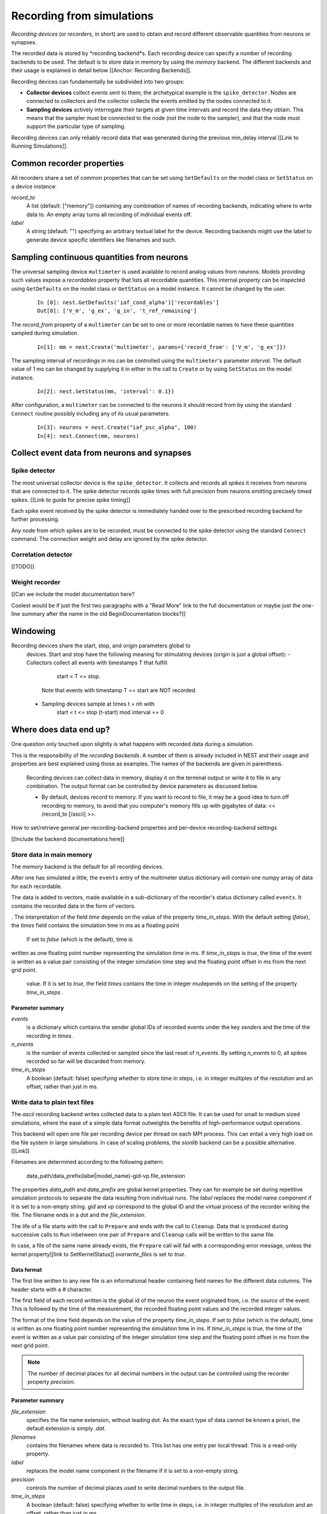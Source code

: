 Recording from simulations
==========================

*Recording devices* (or *recorders*, in short) are used to obtain and
record different observable quantities from neurons or synapses.

The recorded data is stored by *recording backend*s. Each recording
device can specify a number of recording backends to be used. The
default is to store data in memory by using the `memory` backend. The
different backends and their usage is explained in detail below
[[Anchor: Recording Backends]].

Recording devices can fundamentally be subdivided into two groups:

- **Collector devices** collect events sent to them; the archetypical
  example is the ``spike_detector``. Nodes are connected to collectors
  and the collector collects the events emitted by the nodes connected
  to it.

- **Sampling devices** actively interrogate their targets at given
  time intervals and record the data they obtain. This means that the
  sampler must be connected to the node (not the node to the sampler),
  and that the node must support the particular type of sampling.

Recording devices can only reliably record data that was generated
during the previous min_delay interval [[Link to Running
Simulations]].

.. note:

   Due to the need for internal buffering and the unpredictable order
   of thread execution, events are not necessarily recorded in
   chronological order.

Common recorder properties
--------------------------

All recorders share a set of common properties that can be set using
``SetDefaults`` on the model class or ``SetStatus`` on a device
instance:

`record_to`
  A list (default: ["memory"]) containing any combination of names of
  recording backends, indicating where to write data to. An empty
  array turns all recording of individual events off.

`label`
  A string (default: "") specifying an arbitrary textual label for the
  device.  Recording backends might use the label to generate device
  specific identifiers like filenames and such.

Sampling continuous quantities from neurons
-------------------------------------------

The universal sampling device ``multimeter`` is used available to
record analog values from neurons. Models providing such values expose
a `recordables` property that lists all recordable quantities.  This
internal property can be inspected using ``GetDefaults`` on the model
class or ``GetStatus`` on a model instance. It cannot be changed by
the user.

   ::

       In [0]: nest.GetDefaults('iaf_cond_alpha')['recordables']
       Out[0]: ['V_m', 'g_ex', 'g_in', 't_ref_remaining']

The `record_from` property of a ``multimeter`` can be set to one or
more recordable names to have these quantities sampled during
simulation.

   ::

       In[1]: mm = nest.Create('multimeter', params={'record_from': ['V_m', 'g_ex']})

The sampling interval of recordings in ms can be controlled using the
``multimeter``'s parameter `interval`.  The default value of 1 ms can
be changed by supplying it in either in the call to ``Create`` or by
using ``SetStatus`` on the model instance.

   ::

       In[2]: nest.SetStatus(mm, 'interval': 0.1})

.. note:
   
   The set of variables to record from and the recording interval must
   be set **before** the multimeter is connected to any node, and
   cannot be changed afterwards.

After configuration, a ``multimeter`` can be connected to the neurons
it should record from by using the standard ``Connect`` routine
possibly including any of its usual parameters.

   ::

       In[3]: neurons = nest.Create("iaf_psc_alpha", 100)
       In[4]: nest.Connect(mm, neurons)

.. note:

   To ease the recording of the membrane potential, a pre-configured
   ``multimeter`` is available under the name ``voltmeter``.  Its
   `record_from` property is already set to record the variable
   ``V_m`` from the neurons it is connected to.

Collect event data from neurons and synapses
--------------------------------------------

Spike detector
##############

The most universal collector device is the ``spike_detector``. It
collects and records all *spikes* it receives from neurons that are
connected to it. The spike detector records spike times with full
precision from neurons emitting precisely timed spikes. [[Link to
guide for precise spike timing]]

Each spike event received by the spike detector is immediately handed
over to the prescribed recording backend for further processing.

Any node from which spikes are to be recorded, must be connected to
the spike detector using the standard ``Connect`` command. The
connection weight and delay are ignored by the spike detector.


Correlation detector
####################

[[TODO]]

Weight recorder
###############

[[Can we include the model documentation here?

Coolest would be if just the first two paragraphs with a "Read More"
link to the full documentation or maybe just the one-line summary
after the name in the old BeginDocumentation blocks?]]



Windowing
---------

Recording devices share the start, stop, and origin parameters global to
  devices. Start and stop have the following meaning for stimulating devices
  (origin is just a global offset):
  - Collectors collect all events with timestamps T that fulfill
      start < T <= stop.
    Note that events with timestamp T == start are NOT recorded.
  - Sampling devices sample at times t = nh with
      start < t <= stop
      (t-start) mod interval == 0



Where does data end up?
-----------------------



One question only touched upon slightly is what happens with recorded
data during a simulation.

This is the responsibility of the *recording backends*. A number of
them is already included in NEST and their usage and properties are
best explained using those as examples. The names of the backends are
given in parenthesis.

  Recording devices can collect data in memory, display it on the terminal
  output or write it to file in any combination. The output format can be
  controlled by device parameters as discussed below.


  - By default, devices record to memory. If you want to record to file, it may
    be a good idea to turn off recording to memory, to avoid that you computer's
    memory fills up with gigabytes of data: << /record_to [/ascii] >>.



How to set/retrieve general per-recording-backend properties and
per-device recording-backend settings


[[Include the backend documentations here]]


Store data in main memory
#########################

The `memory` backend is the default for all recording devices.

After one has simulated a little, the ``events`` entry of the
multimeter status dictionary will contain one numpy array of data for
each recordable.


The data is added to vectors, made available in a sub-dictionary of
the recorder's status dictionary called ``events``. It contains the
recorded data in the form of vectors. 


. The interpretation of the field `time` depends on the value of the
property `time_in_steps`. With the default setting (*false*), the
*times* field contains the simulation time in ms as a floating point



 If set to *false* (which is the default), time is
written as one floating point number representing the simulation time
in ms. If `time_in_steps` is *true*, the time of the event is written
as a value pair consisting of the integer simulation time step and the
floating point offset in ms from the next grid point.

   value. If it is set to *true*, the field *times* contains the time in integer mudepends
   on the setting of the property `time_in_steps`.

Parameter summary
+++++++++++++++++

`events`
  is a dictionary which contains the sender global IDs of recorded
  events under the key *senders* and the time of the recording in
  *times*.

`n_events`
  is the number of events collected or sampled since the last reset of
  `n_events`. By setting `n_events` to 0, all spikes recorded so far
  will be discarded from memory.

`time_in_steps`
  A boolean (default: false) specifying whether to store time in
  steps, i.e. in integer multiples of the resolution and an offset,
  rather than just in ms.


Write data to plain text files
##############################

The `ascii` recording backend writes collected data to a plain text
ASCII file. It can be used for small to medium sized simulations,
where the ease of a simple data format outweights the benefits of
high-performance output operations.

This backend will open one file per recording device per thread on
each MPI process. This can entail a very high load on the file system
in large simulations. In case of scaling problems, the `sionlib`
backend can be a possible alternative. [[Link]]

Filenames are determined according to the following pattern:

  data_path/data_prefix(label|model_name)-gid-vp.file_extension

The properties `data_path` and `data_prefix` are global kernel
properties. They can for example be set during repetitive simulation
protocols to separate the data resulting from indivitual runs. The
`label` replaces the model name component if it is set to a non-empty
string. `gid` and `vp` correspond to the global ID and the virtual
process of the recorder writing the file. The filename ends in a dot
and the `file_extension`.

The life of a file starts with the call to ``Prepare`` and ends with
the call to ``Cleanup``. Data that is produced during successive calls
to ``Run`` inbetween one pair of ``Prepare`` and ``Cleanup`` calls
will be written to the same file.

In case, a file of the same name already exists, the ``Prepare`` call
will fail with a corresponding error message, unless the kernel
property[[link to SetKernelStatus]] `overwrite_files` is set to
*true*.

Data format
+++++++++++

The first line written to any new file is an informational header
containing field names for the different data columns. The header
starts with a `#` character.

The first field of each record written is the global id of the neuron
the event originated from, i.e. the *source* of the event. This is
followed by the time of the measurement, the recorded floating point
values and the recorded integer values.

The format of the time field depends on the value of the property
`time_in_steps`. If set to *false* (which is the default), time is
written as one floating point number representing the simulation time
in ms. If `time_in_steps` is *true*, the time of the event is written
as a value pair consisting of the integer simulation time step and the
floating point offset in ms from the next grid point.

.. note::

   The number of decimal places for all decimal numbers in the output
   can be controlled using the recorder property `precision`.

Parameter summary
+++++++++++++++++

`file_extension`
  specifies the file name extension, without leading dot. As the exact
  type of data cannot be known a priori, the default extension is
  simply *.dat*.

`filenames`
  contains the filenames where data is recorded to. This list has one
  entry per local thread. This is a read-only property.

`label`
  replaces the model name component in the filename if it is set to a
  non-empty string.

`precision`
  controls the number of decimal places used to write decimal numbers
  to the output file.

`time_in_steps`
  A boolean (default: false) specifying whether to write time in
  steps, i.e. in integer multiples of the resolution and an offset,
  rather than just in ms.

Write data to the terminal
##########################

When initially conceiving and debugging simulations, it can be useful
to check recordings in a more ad hoc fashion. The recording backend
`screen` can be used to dump all recorded data onto the console for
quick inspection.

The first field of each record written is the global id of the neuron
the event originated from, i.e. the *source* of the event. This is
followed by the time of the measurement, the recorded floating point
values and the recorded integer values.

The format of the time field depends on the value of the property
`time_in_steps`. If set to *false* (which is the default), time is
written as one floating point number representing the simulation time
in ms. If `time_in_steps` is *true*, the time of the event is written
as a value pair consisting of the integer simulation time step and the
floating point offset in ms from the next grid point.

.. note::
   
   Using this backend for production runs is not recommended, as it
   may produce *huge* amounts of console output and thereby might slow
   down the simulation *considerably*.

Parameter summary
+++++++++++++++++

`precision`
  controls the number of decimal places used to write decimal numbers
  to the terminal.

`time_in_steps`
  A boolean (default: false) specifying whether to print time in
  steps, i.e. in integer multiples of the resolution and an offset,
  rather than just in ms.

Store data to an efficient binary format
########################################

 (`sionlib`)

Stream data to an arbor instance:
#################################

 (`arbor`)

Writing own recording backends
------------------------------
